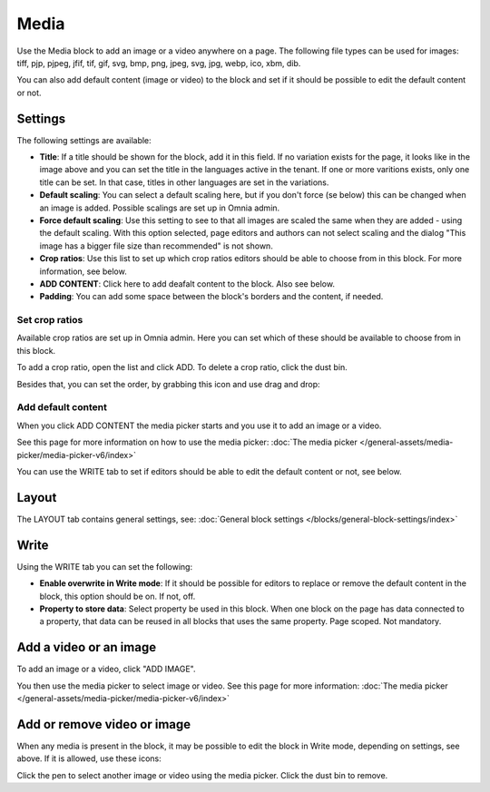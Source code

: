 Media
===========

Use the Media block to add an image or a video anywhere on a page. The following file types can be used for images: tiff, pjp, pjpeg, jfif, tif, gif, svg, bmp, png, jpeg, svg, jpg, webp, ico, xbm, dib.

You can also add default content (image or video) to the block and set if it should be possible to edit the default content or not.

Settings
***************
The following settings are available:

.. image:: media-settings-new3.png

+ **Title**: If a title should be shown for the block, add it in this field. If no variation exists for the page, it looks like in the image above and you can set the title in the languages active in the tenant. If one or more varitions exists, only one title can be set. In that case, titles in other languages are set in the variations.
+ **Default scaling**: You can select a default scaling here, but if you don't force (se below) this can be changed when an image is added. Possible scalings are set up in Omnia admin.
+ **Force default scaling**: Use this setting to see to that all images are scaled the same when they are added - using the default scaling. With this option selected, page editors and authors can not select scaling and the dialog "This image has a bigger file size than recommended" is not shown.
+ **Crop ratios**: Use this list to set up which crop ratios editors should be able to choose from in this block. For more information, see below.
+ **ADD CONTENT**: Click here to add deafalt content to the block. Also see below.
+ **Padding**: You can add some space between the block's borders and the content, if needed.

Set crop ratios
---------------------
Available crop ratios are set up in Omnia admin. Here you can set which of these should be available to choose from in this block.

.. image:: media-block-crop-ratios.png

To add a crop ratio, open the list and click ADD. To delete a crop ratio, click the dust bin.

Besides that, you can set the order, by grabbing this icon and use drag and drop:

.. image:: media-block-crop-ratios-order.png

Add default content
---------------------
When you click ADD CONTENT the media picker starts and you use it to add an image or a video.

See this page for more information on how to use the media picker: :doc:`The media picker </general-assets/media-picker/media-picker-v6/index>`

You can use the WRITE tab to set if editors should be able to edit the default content or not, see below.

Layout
**********
The LAYOUT tab contains general settings, see: :doc:`General block settings </blocks/general-block-settings/index>`

Write
******
Using the WRITE tab you can set the following:

.. image:: media-block-write-tab.png

+ **Enable overwrite in Write mode**: If it should be possible for editors to replace or remove the default content in the block, this option should be on. If not, off.
+ **Property to store data**: Select property be used in this block. When one block on the page has data connected to a property, that data can be reused in all blocks that uses the same property. Page scoped. Not mandatory.

Add a video or an image
**************************
To add an image or a video, click "ADD IMAGE".

.. image:: media-block-new.png

You then use the media picker to select image or video. See this page for more information: :doc:`The media picker </general-assets/media-picker/media-picker-v6/index>`

Add or remove video or image
*****************************
When any media is present in the block, it may be possible to edit the block in Write mode, depending on settings, see above. If it is allowed, use these icons:

.. image:: media-block-edit.png

Click the pen to select another image or video using the media picker. Click the dust bin to remove.
